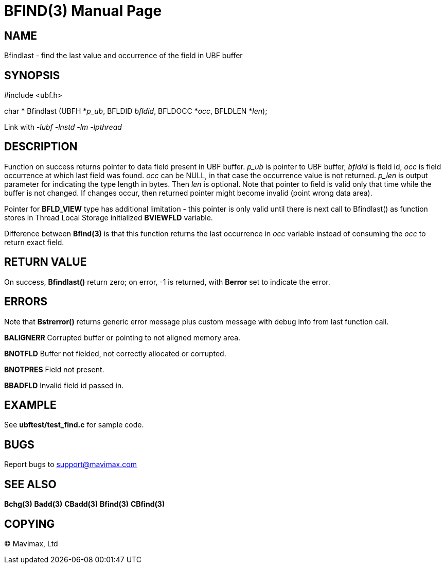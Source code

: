 BFIND(3)
========
:doctype: manpage


NAME
----
Bfindlast - find the last value and occurrence of the field in UBF buffer


SYNOPSIS
--------

#include <ubf.h>

char * Bfindlast (UBFH *'p_ub', BFLDID 'bfldid', BFLDOCC *'occ', BFLDLEN *'len');

Link with '-lubf -lnstd -lm -lpthread'

DESCRIPTION
-----------
Function on success returns pointer to data field present in UBF buffer. 'p_ub' 
is pointer to UBF buffer, 'bfldid' is field id, 'occ' is field occurrence at 
which last field was found. 'occ' can be NULL, in that case the occurrence 
value is not returned. 'p_len' is output parameter for indicating the type 
length in bytes. Then 'len' is optional. Note that pointer to field is valid 
only that time while the buffer is not changed. If changes occur, then 
returned pointer might become invalid (point wrong data area).

Pointer for *BFLD_VIEW* type has additional limitation - this pointer is only
valid until there is next call to Bfindlast() as function stores in Thread Local
Storage initialized *BVIEWFLD* variable.

Difference between *Bfind(3)* is that this function returns the last occurrence in 'occ' variable instead of consuming the 'occ' to return exact field.

RETURN VALUE
------------
On success, *Bfindlast()* return zero; on error, -1 is returned, with *Berror* set to indicate the error.

ERRORS
------
Note that *Bstrerror()* returns generic error message plus custom message with debug info from last function call.

*BALIGNERR* Corrupted buffer or pointing to not aligned memory area.

*BNOTFLD* Buffer not fielded, not correctly allocated or corrupted.

*BNOTPRES* Field not present.

*BBADFLD* Invalid field id passed in.

EXAMPLE
-------
See *ubftest/test_find.c* for sample code.

BUGS
----
Report bugs to support@mavimax.com

SEE ALSO
--------
*Bchg(3)* *Badd(3)* *CBadd(3)* *Bfind(3)* *CBfind(3)*

COPYING
-------
(C) Mavimax, Ltd

